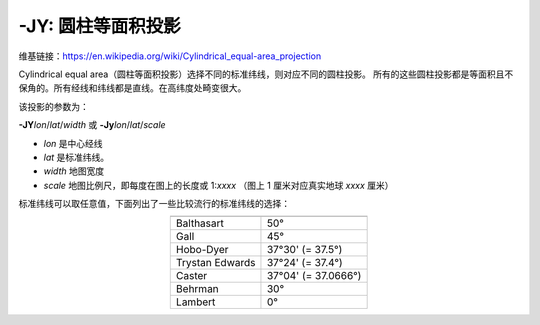 -JY: 圆柱等面积投影
===========================

维基链接：https://en.wikipedia.org/wiki/Cylindrical_equal-area_projection

Cylindrical equal area（圆柱等面积投影）选择不同的标准纬线，则对应不同的圆柱投影。
所有的这些圆柱投影都是等面积且不保角的。所有经线和纬线都是直线。在高纬度处畸变很大。

该投影的参数为：

**-JY**\ *lon*/*lat*/*width*
或
**-Jy**\ *lon*/*lat*/*scale*

- *lon* 是中心经线
- *lat* 是标准纬线。
- *width* 地图宽度
- *scale* 地图比例尺，即每度在图上的长度或 1:*xxxx* （图上 1 厘米对应真实地球 *xxxx* 厘米）

标准纬线可以取任意值，下面列出了一些比较流行的标准纬线的选择：

.. table::
   :align: center

   +-------------------+---------------------+
   +===================+=====================+
   | Balthasart        | 50°                 |
   +-------------------+---------------------+
   | Gall              | 45°                 |
   +-------------------+---------------------+
   | Hobo-Dyer         | 37°30' (= 37.5°)    |
   +-------------------+---------------------+
   | Trystan Edwards   | 37°24' (= 37.4°)    |
   +-------------------+---------------------+
   | Caster            | 37°04' (= 37.0666°) |
   +-------------------+---------------------+
   | Behrman           | 30°                 |
   +-------------------+---------------------+
   | Lambert           | 0°                  |
   +-------------------+---------------------+

.. gmtplot::
    :caption: 使用 Behrman 圆柱等面积投影绘制地图
    :width: 85%

    gmt coast -R-145/215/-90/90 -JY35/30/12c -B45g45 -Dc -A10000 -Sdodgerblue -Wthinnest -png GMT_general_cyl
